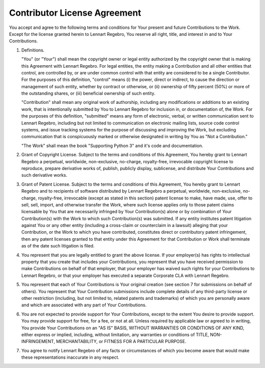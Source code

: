 Contributor License Agreement
=============================

You accept and agree to the following terms and conditions for Your present
and future Contributions to the Work. Except for the license granted herein
to Lennart Regebro, You reserve all right, title, and interest in and to Your
Contributions.

1. Definitions.

   "You" (or "Your") shall mean the copyright owner or legal entity
   authorized by the copyright owner that is making this Agreement with
   Lennart Regebro. For legal entities, the entity making a Contribution and
   all other entities that control, are controlled by, or are under common
   control with that entity are considered to be a single Contributor. For
   the purposes of this definition, "control" means (i) the power, direct or
   indirect, to cause the direction or management of such entity, whether by
   contract or otherwise, or (ii) ownership of fifty percent (50%) or more of
   the outstanding shares, or (iii) beneficial ownership of such entity.

   "Contribution" shall mean any original work of authorship, including any
   modifications or additions to an existing work, that is intentionally
   submitted by You to Lennart Regebro for inclusion in, or documentation of,
   the Work. For the purposes of this definition, "submitted" means any form
   of electronic, verbal, or written communication sent to Lennart Regebro,
   including but not limited to communication on electronic mailing lists,
   source code control systems, and issue tracking systems for the purpose of
   discussing and improving the Work, but excluding communication that is
   conspicuously marked or otherwise designated in writing by You as "Not a
   Contribution."
   
   "The Work" shall mean the book "Supporting Python 3" and it's code and
   documentation.

2. Grant of Copyright License. Subject to the terms and conditions of this
   Agreement, You hereby grant to Lennart Regebro a perpetual, worldwide,
   non-exclusive, no-charge, royalty-free, irrevocable copyright license to
   reproduce, prepare derivative works of, publish, publicly display,
   sublicense, and distribute Your Contributions and such derivative works.

3. Grant of Patent License. Subject to the terms and conditions of this
   Agreement, You hereby grant to Lennart Regebro and to recipients of
   software distributed by Lennart Regebro a perpetual, worldwide,
   non-exclusive, no-charge, royalty-free, irrevocable (except as stated in
   this section) patent license to make, have made, use, offer to sell, sell,
   import, and otherwise transfer the Work, where such license applies only
   to those patent claims licensable by You that are necessarily infringed by
   Your Contribution(s) alone or by combination of Your Contribution(s) with
   the Work to which such Contribution(s) was submitted. If any entity
   institutes patent litigation against You or any other entity (including a
   cross-claim or counterclaim in a lawsuit) alleging that your Contribution,
   or the Work to which you have contributed, constitutes direct or
   contributory patent infringement, then any patent licenses granted to that
   entity under this Agreement for that Contribution or Work shall terminate
   as of the date such litigation is filed.

4. You represent that you are legally entitled to grant the above license. If
   your employer(s) has rights to intellectual property that you create that
   includes your Contributions, you represent that you have received
   permission to make Contributions on behalf of that employer, that your
   employer has waived such rights for your Contributions to Lennart Regebro,
   or that your employer has executed a separate Corporate CLA with Lennart
   Regebro.

5. You represent that each of Your Contributions is Your original creation
   (see section 7 for submissions on behalf of others). You represent that
   Your Contribution submissions include complete details of any third-party
   license or other restriction (including, but not limited to, related
   patents and trademarks) of which you are personally aware and which are
   associated with any part of Your Contributions.

6. You are not expected to provide support for Your Contributions, except to
   the extent You desire to provide support. You may provide support for
   free, for a fee, or not at all. Unless required by applicable law or
   agreed to in writing, You provide Your Contributions on an "AS IS" BASIS,
   WITHOUT WARRANTIES OR CONDITIONS OF ANY KIND, either express or implied,
   including, without limitation, any warranties or conditions of TITLE, NON-
   INFRINGEMENT, MERCHANTABILITY, or FITNESS FOR A PARTICULAR PURPOSE.

7. You agree to notify Lennart Regebro of any facts or circumstances of
   which you become aware that would make these representations
   inaccurate in any respect.
